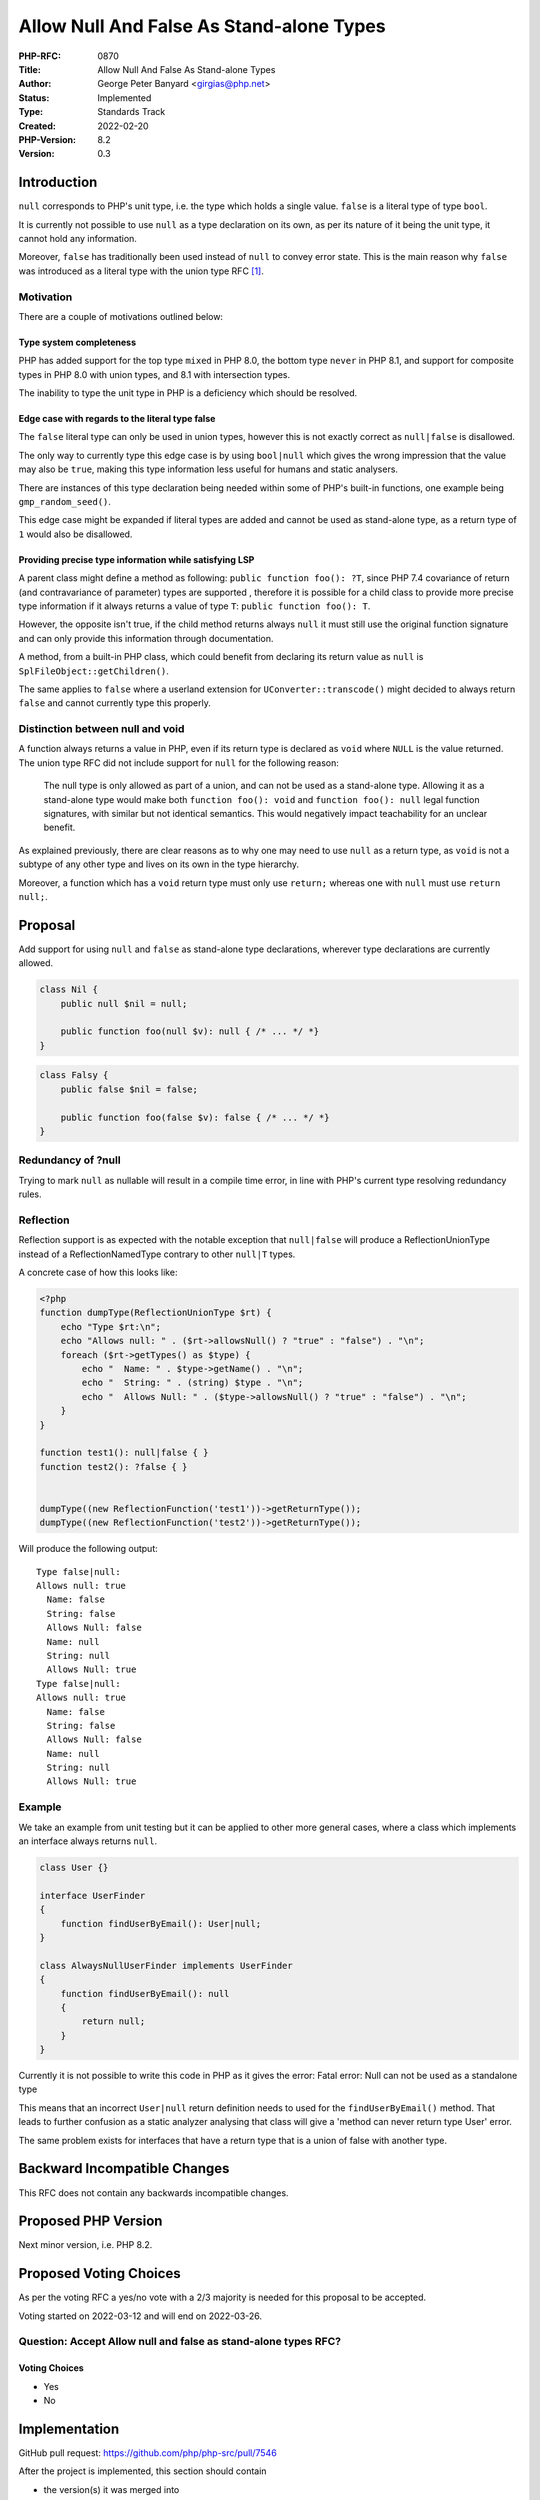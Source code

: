 Allow Null And False As Stand-alone Types
=========================================

:PHP-RFC: 0870
:Title: Allow Null And False As Stand-alone Types
:Author: George Peter Banyard <girgias@php.net>
:Status: Implemented
:Type: Standards Track
:Created: 2022-02-20
:PHP-Version: 8.2
:Version: 0.3

Introduction
------------

``null`` corresponds to PHP's unit type, i.e. the type which holds a
single value. ``false`` is a literal type of type ``bool``.

It is currently not possible to use ``null`` as a type declaration on
its own, as per its nature of it being the unit type, it cannot hold any
information.

Moreover, ``false`` has traditionally been used instead of ``null`` to
convey error state. This is the main reason why ``false`` was introduced
as a literal type with the union type RFC [1]_.

Motivation
~~~~~~~~~~

There are a couple of motivations outlined below:

Type system completeness
^^^^^^^^^^^^^^^^^^^^^^^^

PHP has added support for the top type ``mixed`` in PHP 8.0, the bottom
type ``never`` in PHP 8.1, and support for composite types in PHP 8.0
with union types, and 8.1 with intersection types.

The inability to type the unit type in PHP is a deficiency which should
be resolved.

Edge case with regards to the literal type false
^^^^^^^^^^^^^^^^^^^^^^^^^^^^^^^^^^^^^^^^^^^^^^^^

The ``false`` literal type can only be used in union types, however this
is not exactly correct as ``null|false`` is disallowed.

The only way to currently type this edge case is by using ``bool|null``
which gives the wrong impression that the value may also be ``true``,
making this type information less useful for humans and static
analysers.

There are instances of this type declaration being needed within some of
PHP's built-in functions, one example being ``gmp_random_seed()``.

This edge case might be expanded if literal types are added and cannot
be used as stand-alone type, as a return type of ``1`` would also be
disallowed.

Providing precise type information while satisfying LSP
^^^^^^^^^^^^^^^^^^^^^^^^^^^^^^^^^^^^^^^^^^^^^^^^^^^^^^^

A parent class might define a method as following:
``public function foo(): ?T``, since PHP 7.4 covariance of return (and
contravariance of parameter) types are supported , therefore it is
possible for a child class to provide more precise type information if
it always returns a value of type ``T``: ``public function foo(): T``.

However, the opposite isn't true, if the child method returns always
``null`` it must still use the original function signature and can only
provide this information through documentation.

A method, from a built-in PHP class, which could benefit from declaring
its return value as ``null`` is ``SplFileObject::getChildren()``.

The same applies to ``false`` where a userland extension for
``UConverter::transcode()`` might decided to always return ``false`` and
cannot currently type this properly.

Distinction between null and void
~~~~~~~~~~~~~~~~~~~~~~~~~~~~~~~~~

A function always returns a value in PHP, even if its return type is
declared as ``void`` where ``NULL`` is the value returned. The union
type RFC did not include support for ``null`` for the following reason:

    The null type is only allowed as part of a union, and can not be
    used as a stand-alone type. Allowing it as a stand-alone type would
    make both ``function foo(): void`` and ``function foo(): null``
    legal function signatures, with similar but not identical semantics.
    This would negatively impact teachability for an unclear benefit.

As explained previously, there are clear reasons as to why one may need
to use ``null`` as a return type, as ``void`` is not a subtype of any
other type and lives on its own in the type hierarchy.

Moreover, a function which has a ``void`` return type must only use
``return;`` whereas one with ``null`` must use ``return null;``.

Proposal
--------

Add support for using ``null`` and ``false`` as stand-alone type
declarations, wherever type declarations are currently allowed.

.. code:: php

   class Nil {
       public null $nil = null;
       
       public function foo(null $v): null { /* ... */ *}
   } 

.. code:: php

   class Falsy {
       public false $nil = false;
       
       public function foo(false $v): false { /* ... */ *}
   } 

Redundancy of ?null
~~~~~~~~~~~~~~~~~~~

Trying to mark ``null`` as nullable will result in a compile time error,
in line with PHP's current type resolving redundancy rules.

Reflection
~~~~~~~~~~

Reflection support is as expected with the notable exception that
``null|false`` will produce a ReflectionUnionType instead of a
ReflectionNamedType contrary to other ``null|T`` types.

A concrete case of how this looks like:

.. code:: php

   <?php
   function dumpType(ReflectionUnionType $rt) {
       echo "Type $rt:\n";
       echo "Allows null: " . ($rt->allowsNull() ? "true" : "false") . "\n";
       foreach ($rt->getTypes() as $type) {
           echo "  Name: " . $type->getName() . "\n";
           echo "  String: " . (string) $type . "\n";
           echo "  Allows Null: " . ($type->allowsNull() ? "true" : "false") . "\n";
       }
   }

   function test1(): null|false { }
   function test2(): ?false { }


   dumpType((new ReflectionFunction('test1'))->getReturnType());
   dumpType((new ReflectionFunction('test2'))->getReturnType());

Will produce the following output:

::

   Type false|null:
   Allows null: true
     Name: false
     String: false
     Allows Null: false
     Name: null
     String: null
     Allows Null: true
   Type false|null:
   Allows null: true
     Name: false
     String: false
     Allows Null: false
     Name: null
     String: null
     Allows Null: true

Example
~~~~~~~

We take an example from unit testing but it can be applied to other more
general cases, where a class which implements an interface always
returns ``null``.

.. code:: php

   class User {}

   interface UserFinder
   {
       function findUserByEmail(): User|null;
   }

   class AlwaysNullUserFinder implements UserFinder
   {
       function findUserByEmail(): null
       {
           return null;
       }
   }

Currently it is not possible to write this code in PHP as it gives the
error:     Fatal error: Null can not be used as a standalone type

This means that an incorrect ``User|null`` return definition needs to
used for the ``findUserByEmail()`` method. That leads to further
confusion as a static analyzer analysing that class will give a 'method
can never return type User' error.

The same problem exists for interfaces that have a return type that is a
union of false with another type.

Backward Incompatible Changes
-----------------------------

This RFC does not contain any backwards incompatible changes.

Proposed PHP Version
--------------------

Next minor version, i.e. PHP 8.2.

Proposed Voting Choices
-----------------------

As per the voting RFC a yes/no vote with a 2/3 majority is needed for
this proposal to be accepted.

Voting started on 2022-03-12 and will end on 2022-03-26.

Question: Accept Allow null and false as stand-alone types RFC?
~~~~~~~~~~~~~~~~~~~~~~~~~~~~~~~~~~~~~~~~~~~~~~~~~~~~~~~~~~~~~~~

Voting Choices
^^^^^^^^^^^^^^

-  Yes
-  No

Implementation
--------------

GitHub pull request: https://github.com/php/php-src/pull/7546

After the project is implemented, this section should contain

-  the version(s) it was merged into
-  a link to the git commit(s)
-  a link to the PHP manual entry for the feature

References
----------

.. [1]
   `PHP RFC: Union Types 2.0 </rfc/union_types_v2>`__

Additional Metadata
-------------------

:First Published At: http://wiki.php.net/rfc/null-standalone-type
:Implementation: https://github.com/php/php-src/pull/7546
:Original Authors: George Peter Banyard, girgias@php.net
:Original PHP Version: PHP 8.2
:Original Status: In Voting
:Slug: null-false-standalone-types
:Wiki URL: https://wiki.php.net/rfc/null-false-standalone-types
